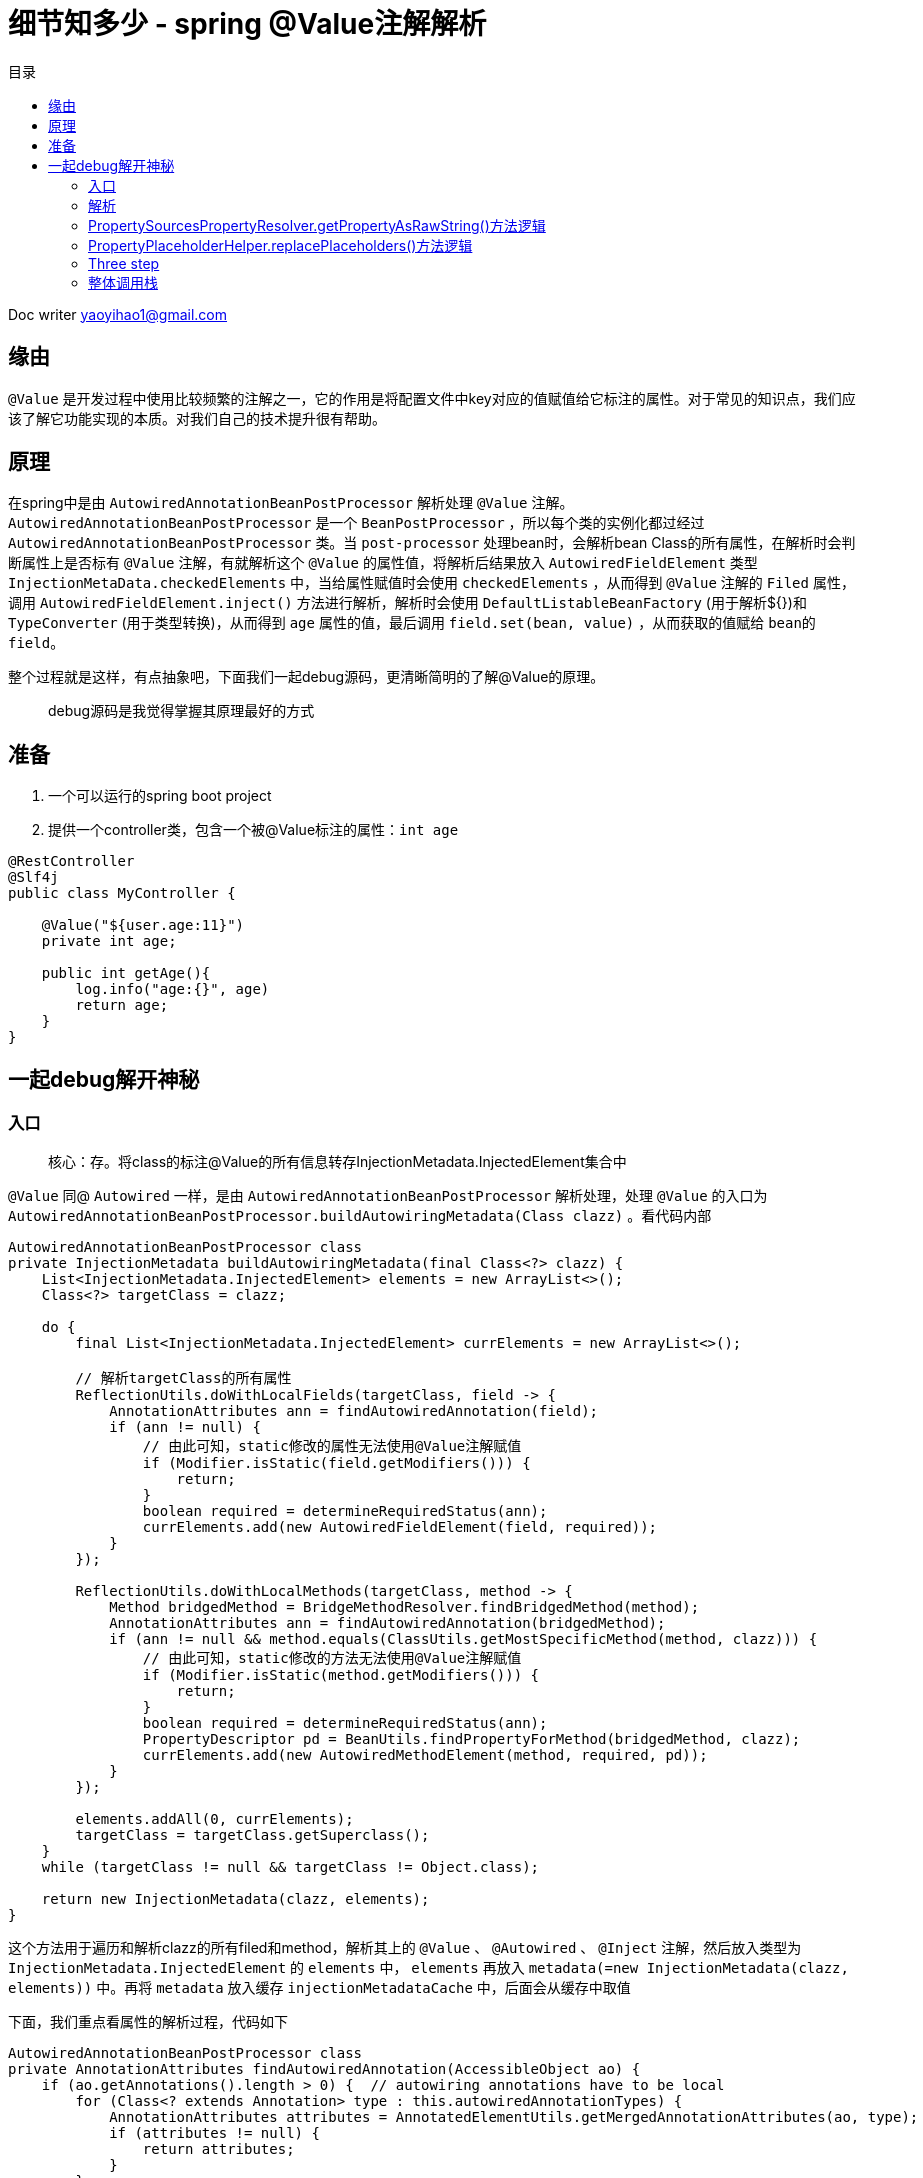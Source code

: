 = 细节知多少 - spring @Value注解解析
:toc: left
:toc-title: 目录
:tip-caption: 💡
:note-caption: ℹ️
:important-caption: ❗
:caution-caption: 🔥
:warning-caption: ⚠️
// :tip-caption: :bulb:
// :note-caption: :information_source:
// :important-caption: :heavy_exclamation_mark:	
// :caution-caption: :fire:
// :warning-caption: :warning:
:icons: font

Doc writer yaoyihao1@gmail.com

== 缘由

​`@Value` 是开发过程中使用比较频繁的注解之一，它的作用是将配置文件中key对应的值赋值给它标注的属性。对于常见的知识点，我们应该了解它功能实现的本质。对我们自己的技术提升很有帮助。

== 原理

​在spring中是由 `AutowiredAnnotationBeanPostProcessor` 解析处理 `@Value` 注解。 `AutowiredAnnotationBeanPostProcessor` 是一个 `BeanPostProcessor` ，所以每个类的实例化都过经过 `AutowiredAnnotationBeanPostProcessor` 类。当 `post-processor` 处理bean时，会解析bean Class的所有属性，在解析时会判断属性上是否标有 `@Value` 注解，有就解析这个 `@Value` 的属性值，将解析后结果放入 `AutowiredFieldElement` 类型 `InjectionMetaData.checkedElements` 中，当给属性赋值时会使用 `checkedElements` ，从而得到 `@Value` 注解的 `Filed` 属性，调用 `AutowiredFieldElement.inject()` 方法进行解析，解析时会使用 `DefaultListableBeanFactory` (用于解析${})和 `TypeConverter` (用于类型转换)，从而得到 `age` 属性的值，最后调用 `field.set(bean, value)` ，从而获取的值赋给 `bean的field`。

​整个过程就是这样，有点抽象吧，下面我们一起debug源码，更清晰简明的了解@Value的原理。


> debug源码是我觉得掌握其原理最好的方式



== 准备

1. 一个可以运行的spring boot project
2. 提供一个controller类，包含一个被@Value标注的属性：`int age`

----
@RestController
@Slf4j
public class MyController {

    @Value("${user.age:11}")
    private int age;
  
    public int getAge(){
        log.info("age:{}", age)
        return age;
    }
}
----



== 一起debug解开神秘

=== 入口 

> 核心：存。将class的标注@Value的所有信息转存InjectionMetadata.InjectedElement集合中

`@Value` 同@ `Autowired` 一样，是由 `AutowiredAnnotationBeanPostProcessor` 解析处理，处理 `@Value` 的入口为 `AutowiredAnnotationBeanPostProcessor.buildAutowiringMetadata(Class clazz)` 。看代码内部

----
AutowiredAnnotationBeanPostProcessor class
private InjectionMetadata buildAutowiringMetadata(final Class<?> clazz) {
    List<InjectionMetadata.InjectedElement> elements = new ArrayList<>();
    Class<?> targetClass = clazz;

    do {
        final List<InjectionMetadata.InjectedElement> currElements = new ArrayList<>();

        // 解析targetClass的所有属性
        ReflectionUtils.doWithLocalFields(targetClass, field -> {
            AnnotationAttributes ann = findAutowiredAnnotation(field);
            if (ann != null) {
                // 由此可知，static修改的属性无法使用@Value注解赋值
                if (Modifier.isStatic(field.getModifiers())) {
                    return;
                }
                boolean required = determineRequiredStatus(ann);
                currElements.add(new AutowiredFieldElement(field, required));
            }
        });

        ReflectionUtils.doWithLocalMethods(targetClass, method -> {
            Method bridgedMethod = BridgeMethodResolver.findBridgedMethod(method);
            AnnotationAttributes ann = findAutowiredAnnotation(bridgedMethod);
            if (ann != null && method.equals(ClassUtils.getMostSpecificMethod(method, clazz))) {
                // 由此可知，static修改的方法无法使用@Value注解赋值
                if (Modifier.isStatic(method.getModifiers())) {
                    return;
                }
                boolean required = determineRequiredStatus(ann);
                PropertyDescriptor pd = BeanUtils.findPropertyForMethod(bridgedMethod, clazz);
                currElements.add(new AutowiredMethodElement(method, required, pd));
            }
        });

        elements.addAll(0, currElements);
        targetClass = targetClass.getSuperclass();
    }
    while (targetClass != null && targetClass != Object.class);

    return new InjectionMetadata(clazz, elements);
}
----

这个方法用于遍历和解析clazz的所有filed和method，解析其上的 `@Value` 、 `@Autowired` 、 `@Inject` 注解，然后放入类型为 `InjectionMetadata.InjectedElement` 的 `elements` 中， `elements` 再放入 `metadata(=new InjectionMetadata(clazz, elements))` 中。再将 `metadata` 放入缓存 `injectionMetadataCache` 中，后面会从缓存中取值

下面，我们重点看属性的解析过程，代码如下

----
AutowiredAnnotationBeanPostProcessor class
private AnnotationAttributes findAutowiredAnnotation(AccessibleObject ao) {
    if (ao.getAnnotations().length > 0) {  // autowiring annotations have to be local
        for (Class<? extends Annotation> type : this.autowiredAnnotationTypes) {
            AnnotationAttributes attributes = AnnotatedElementUtils.getMergedAnnotationAttributes(ao, type);
            if (attributes != null) {
                return attributes;
            }
        }
    }
    return null;
}
----

`autowiredAnnotationTypes` 包含了 `@Value` 、 `@Autowired` 、 `@Inject` 。如果属性解析到了响应注解，就将注解的信息返回给上层。解析注解过程这里不详细说了



=== 解析

> 核心：使用InjectionMetadata.InjectedElement，解析并赋值给clazz的属性，即赋值MyController.age

上面的逻辑主要为解析@Value的信息存入 `InjectionMetadata.InjectedElement` 集合，下面的逻辑为使用 `InjectionMetadata.InjectedElement` ，解析出真正的值，从而赋值给属性。下面看看怎么解析并赋值的



首先，我们通过获取 `InjectionMetadata.InjectedElement` 对象数据，其实是从 `injectionMetadataCache` 缓存中获取的。获取的地点代码如下

----
AutowiredAnnotationBeanPostProcessor class
public PropertyValues postProcessProperties(PropertyValues pvs, Object bean, String beanName) {
    // 获取，从injectionMetadataCache缓存获取
    InjectionMetadata metadata = findAutowiringMetadata(beanName, bean.getClass(), pvs);
    // 使用
    metadata.inject(bean, beanName, pvs);
    return pvs;
}
----

我们重点看使用部分，即`metadata.inject(bean, beanName, pvs)`，看方法名就知道，要注入属性值。看代码内部

----
InjectionMetadata class
public void inject(Object target, @Nullable String beanName, @Nullable PropertyValues pvs) {
    if (!checkedElements.isEmpty()) {
        for (InjectedElement element : checkedElements) {
            element.inject(target, beanName, pvs);
        }
    }
}
----

方法逻辑很简单，遍历集合分别调用 `inject()` 方法。看其内部代码逻辑

----
InjectionMetadata.InjectedElement class
protected void inject(Object bean, @Nullable String beanName, @Nullable PropertyValues pvs) {
    Field field = (Field) this.member;
    Object value;
    if (this.cached) {
        value = resolvedCachedArgument(beanName, this.cachedFieldValue);
    }
    else {
        DependencyDescriptor desc = new DependencyDescriptor(field, this.required);
        desc.setContainingClass(bean.getClass());
        Set<String> autowiredBeanNames = new LinkedHashSet<>(1);
        // 获取类型转换器
        TypeConverter typeConverter = beanFactory.getTypeConverter();
        // 核心逻辑：解析field注解
        value = beanFactory.resolveDependency(desc, beanName, autowiredBeanNames, typeConverter);
        // ··· 值缓存起来 略
    }
    if (value != null) {
        ReflectionUtils.makeAccessible(field);
        field.set(bean, value);
    }
    
}
----

方法的核心为使用 `DependencyDescriptor` 包装field，使用 `beanFactory` 解析 `DependencyDescriptor` 从而得到属性值。下面看其 `beanFactory.resolveDependency()` 内部代码。(注： `beanFactory` 是通过 `BeanFactoryAware` 注入的，我们可学习这种用法)

----
DefaultListableBeanFactory class
public Object resolveDependency(DependencyDescriptor descriptor, @Nullable String requestingBeanName,
			@Nullable Set<String> autowiredBeanNames, @Nullable TypeConverter typeConverter) {

    descriptor.initParameterNameDiscovery(getParameterNameDiscoverer());
    // 处理Optional类型的field，与@Value无关，暂略
    if (Optional.class == descriptor.getDependencyType()) {
        return createOptionalDependency(descriptor, requestingBeanName);
    }
    // 处理ObjectFactory和ObjectProvider类型的field，与@Value无关，暂略
    else if (ObjectFactory.class == descriptor.getDependencyType() ||
            ObjectProvider.class == descriptor.getDependencyType()) {
        return new DependencyObjectProvider(descriptor, requestingBeanName);
    }else {
        // 核心: 真正解析field的方法
        result = doResolveDependency(descriptor, requestingBeanName, autowiredBeanNames, typeConverter);
        return result;
    }
}
----

从方法的入参可以看到，这个类型转换器 `TypeConverter` 已经传进来了，需要类型转换时就使用 `TypeConverter` 它进行转换， `TypeConverter` 是从 `BeanFactory.getTypeConverter()` 获取来的。

*doResolveDependency()解析@Value注解的大管家，它不负责具体解析，但它说明了解析的整个流程* 。看 `doResolveDependency()` 方法代码逻辑

----
DefaultListableBeanFactory class
public Object doResolveDependency(DependencyDescriptor descriptor, @Nullable String beanName,
			@Nullable Set<String> autowiredBeanNames, @Nullable TypeConverter typeConverter) {

    InjectionPoint previousInjectionPoint = ConstructorResolver.setCurrentInjectionPoint(descriptor);
    try {
        // field属性的类型
        Class<?> type = descriptor.getDependencyType();
        // 1. 获取(不只是)@Value注解的value方法的值 如此例中value方法值为: ${test.age:11}      (1)
        Object value = getAutowireCandidateResolver().getSuggestedValue(descriptor);
        if (value != null) {
            // 如果value是String类型，走这里。此例value为: ${test.age:11}字符串
            if (value instanceof String) {
                // 2. 开始解析value的值 
                String strVal = resolveEmbeddedValue((String) value);
                BeanDefinition bd = (beanName != null && containsBean(beanName) ?
                        getMergedBeanDefinition(beanName) : null);
                value = evaluateBeanDefinitionString(strVal, bd);
            }
            TypeConverter converter = (typeConverter != null ? typeConverter : getTypeConverter());
            try {
                // 3. 开始解析value的值 
                return converter.convertIfNecessary(value, type, descriptor.getTypeDescriptor());
            }
            catch (UnsupportedOperationException ex) {
                ...
            }
        }
        ... 省略解析@Autowired注解的逻辑
    }finally {
        ConstructorResolver.setCurrentInjectionPoint(previousInjectionPoint);
    }
}
----



此方法为解析 `@Value` 注解属性值的核心方法了。逻辑分为四步：

1. 获取(不只是) `@Value` 注解的value方法的值。通过 `descriptor` 解析出注解的 `value方法` 的值
2. 开始解析value的值
3. 如果值为String类型，会特殊的解析这个值，特殊解析的意思是如果值为 `${test.age:11}` ，会解析出值为:  `"11"` ，这个解析过程使用的是 `PropertySourcesPlaceholderConfigurer.processProperties()` 方法

说的有点抽象，举个例子。如下，定义了一个@Value注解的变量

----
@Value("${user.age:11}")
private int age;

第一步：通过descriptor得到${user.age:11}
第二步：拆解${user.age:11}，得到user.age:11，获取值，没有获取到，以:或${}为标准再拆解，最后得到值
第三步：此时得到的值是String类型的，需要转换成目标变量声明的类型，此处类型为int
----



==== one step

首先详细了解下第一步。获取 `@Value的value()` 方法的值

----

QualifierAnnotationAutowireCandidateResolver class
public Object getSuggestedValue(DependencyDescriptor descriptor) {
		Object value = findValue(descriptor.getAnnotations());
    if (value == null) {
        MethodParameter methodParam = descriptor.getMethodParameter();
        if (methodParam != null) {
            value = findValue(methodParam.getMethodAnnotations());
        }
    }
    return value;
}
protected Object findValue(Annotation[] annotationsToSearch) {
    if (annotationsToSearch.length > 0) {   // qualifier annotations have to be local
        AnnotationAttributes attr = AnnotatedElementUtils.getMergedAnnotationAttributes(
                AnnotatedElementUtils.forAnnotations(annotationsToSearch), this.valueAnnotationType);
        if (attr != null) {
            return extractValue(attr);
        }
    }
    return null;
}	

----

以上两个方法主要是解析 `@Value` 注解，再通过 `AnnotatedElementUtils.getMergedAnnotationAttributes()` 方法得到注解的属性集合，从而获取到 `value()` 方法的值

==== two step

解析传入的 `${key:defaultValue}` 形式的字符串，从而得到key的实际的值。

----
public String resolveEmbeddedValue(@Nullable String value) {
    String result = value;
    for (StringValueResolver resolver : this.embeddedValueResolvers) {
        result = resolver.resolveStringValue(result);
        return result;
    }
}
----

核心方法为 `resolver.resolveStringValue(result)` 方法，resolver实际为 `StringValueResolver类型的lambda表达式` ，这个表示式定义在了 `PropertySourcesPlaceHolderConfigurer.processProperties()` 方法中，这里debug是需要注意下，如果你不了解lambda，可能会比较朦胧。代码如下

----
PropertySourcesPlaceHolderConfigurer class
protected void processProperties(ConfigurableListableBeanFactory beanFactoryToProcess,
			final ConfigurablePropertyResolver propertyResolver) throws BeansException {

    propertyResolver.setPlaceholderPrefix(this.placeholderPrefix);
    propertyResolver.setPlaceholderSuffix(this.placeholderSuffix);
    propertyResolver.setValueSeparator(this.valueSeparator);

    StringValueResolver valueResolver = strVal -> {
        String resolved = (this.ignoreUnresolvablePlaceholders ?
                propertyResolver.resolvePlaceholders(strVal) :
                propertyResolver.resolveRequiredPlaceholders(strVal));
        if (this.trimValues) {
            resolved = resolved.trim();
        }
        return (resolved.equals(this.nullValue) ? null : resolved);
    };

    doProcessProperties(beanFactoryToProcess, valueResolver);
}
----

lambda会扰乱你的调用栈展示，下面截图展示真实调用栈的信息

image::https://raw.githubusercontent.com/yaoyuanyy/MarkdownPhotos/master/img/20201029203940.png[20201029203940]

上面代码中 `processProperties` 方法会调用 `PropertySourcesPropertyResolver.resolveRequiredPlaceholders()` 方法来解析入参，而它又会调用 `PropertySourcesPropertyResolver.getPropertyAsRawString()` 和 `PropertyPlaceholderHelper.replacePlaceholders()` 。代码如下

----
AbstractPropertyResoler class
public String resolveRequiredPlaceholders(String text) throws IllegalArgumentException {
    if (this.strictHelper == null) {
        this.strictHelper = createPlaceholderHelper(false);
    }
    return doResolvePlaceholders(text, this.strictHelper);
}

private String doResolvePlaceholders(String text, PropertyPlaceholderHelper helper) {
    return helper.replacePlaceholders(text, this::getPropertyAsRawString);
}
----

=== PropertySourcesPropertyResolver.getPropertyAsRawString()方法逻辑

`PropertySourcesPropertyResolver.getPropertyAsRawString()` 负责获取key的值，因为 `PropertySourcesPropertyResolver.持有propertySources变量` ，这个变量与 `Environment的propertySources` 变量是同步的，所以 `propertySource.getProperty(key)` 可以获取到配置文件中的值，代码如下

----
PropertySourcesPropertyResolver class
protected String getPropertyAsRawString(String key) {
    return getProperty(key, String.class, false);
}
	
protected <T> T getProperty(String key, Class<T> targetValueType, boolean resolveNestedPlaceholders) {
    if (this.propertySources != null) {
        for (PropertySource<?> propertySource : this.propertySources) {
            if (logger.isTraceEnabled()) {
                logger.trace("Searching for key '" + key + "' in PropertySource '" +
                        propertySource.getName() + "'");
            }
            Object value = propertySource.getProperty(key);
            if (value != null) {
                if (resolveNestedPlaceholders && value instanceof String) {
                    value = resolveNestedPlaceholders((String) value);
                }
                logKeyFound(key, propertySource, value);
                return convertValueIfNecessary(value, targetValueType);
            }
        }
    }
    return null;
}
----

可以看到，最后 `propertySource.getProperty(key)` 获取值返回。

=== PropertyPlaceholderHelper.replacePlaceholders()方法逻辑

`PropertyPlaceholderHelper.replacePlaceholders()` 负责解析 `${key: defaultValue}` ，将它拆解以获取key，再用 `propertySource.getProperty(key)` 获取值。而具体的拆解逻辑在 `parseStringValue()` 方法中，代码如下

----
public String replacePlaceholders(String value, PlaceholderResolver placeholderResolver) {
    Assert.notNull(value, "'value' must not be null");
    return parseStringValue(value, placeholderResolver, null);
}

protected String parseStringValue(
			String value, PlaceholderResolver placeholderResolver, @Nullable Set<String> visitedPlaceholders) {

    int startIndex = value.indexOf(this.placeholderPrefix);
    if (startIndex == -1) {
        return value;
    }

    StringBuilder result = new StringBuilder(value);
    while (startIndex != -1) {
        ... 略 具体拆解${xx:yy},不展示了，自己来看吧，否则代码太多影响了要主要的逻辑
            // 递归调用
            placeholder = parseStringValue(placeholder, placeholderResolver, visitedPlaceholders);
            // 获取placeholder实际为key，最终调用propertySource.getProperty(key)获取值
            String propVal = placeholderResolver.resolvePlaceholder(placeholder);
        ... 略 同上
    }	
    return result.toString();
}
----



可以看到这个key一个拆解一层得到一个新key，尝试调用 `placeholderResolver.resolvePlaceholder(新key)` 获取值，如果没有获取到，再拆解一层得到一个新key，再调用 `placeholderResolver.resolvePlaceholder(新key)` 获取值的循环过程，直到获取到获取不能拆解为止的过程(因为key的形式可以是${xx:${yy:zz}})。此时得到的值时String类型的。并不是我们赋值变量的类型，所以接下来进行类型转换。

=== Three step

将String类型的值转换成目标变量声明的类型。

我们回到 `DefaultListableBeanFactory.doResolveDependency()` 方法，此时代码来到了 `converter.convertIfNecessary` 方法处，即类型转换。看方法代码

----
TypeConverterSupport class
public <T> T convertIfNecessary(@Nullable Object value, @Nullable Class<T> requiredType,
        @Nullable TypeDescriptor typeDescriptor) throws TypeMismatchException {
    return this.typeConverterDelegate.convertIfNecessary(null, null, value, requiredType, typeDescriptor);
}

TypeConverterDelegate class
public <T> T convertIfNecessary(@Nullable String propertyName, @Nullable Object oldValue, @Nullable Object newValue,
			@Nullable Class<T> requiredType, @Nullable TypeDescriptor typeDescriptor)  {
    // conversionService包含着所有的转换器，如下图
    ConversionService conversionService = this.propertyEditorRegistry.getConversionService();
    TypeDescriptor sourceTypeDesc = TypeDescriptor.forObject(newValue);
    if (conversionService.canConvert(sourceTypeDesc, typeDescriptor)) {
        return (T) conversionService.convert(newValue, sourceTypeDesc, typeDescriptor);
    }
}
----

image::https://raw.githubusercontent.com/yaoyuanyy/MarkdownPhotos/master/img/20201029204039.png[20201029204039]

方法首先找到能转换(string -> int)的转换器，然后开始转换。怎么找到能转换的转换器这里不说了，自己跟下吧。开始转换的核心是确定对应的 `xxxtoyyyConverter` ,  `xxxtoyyyConverter` 内部调用的是本质的工具类。如String转int，工具类为:  `NumberUtils.parseNumber(source, this.targetType)` ，这个工具类方法比较熟悉和亲切吧，所以spring很多功能最终都是调用最本质的java工具类。 `xxxtoyyyConverter` 是一大堆的，如下图

image::https://raw.githubusercontent.com/yaoyuanyy/MarkdownPhotos/master/img/20201029204117.png[20201029204117]


以上就是将 `@Value` 修饰的变量赋值的整个过程了，从解析注解的 `value()` 方法的值key，再到解析key为新key，再到配置文件获取key(新key)的值，最后对获取的值进行类型转换，最最后通过 `field.set(bean, value)` 赋值给目标变量



下面将整个解析过程的调用栈罗列下

=== 整体调用栈

----
AbstractAutowireCapableBeanFactory.createBean()                                    
-AbstractAutowireCapableBeanFactory.doCreateBean()                               
--AbstractAutowireCapableBeanFactory.applyMergedBeanDefinitionPostProcessors()   
---AutowiredAnnotationBeanPostProcessor.postProcessMergedBeanDefinition()        
----AutowiredAnnotationBeanPostProcessor.findAutowiringMetadata()                
-----AutowiredAnnotationBeanPostProcessor.buildAutowiringMetadata() 
========以上是存逻辑，以下是用逻辑========
--AbstractAutowireCapableBeanFactory.populateBean()                               
---AutowiredAnnotationBeanPostProcessor.postProcessProperties()                  
----AutowiredAnnotationBeanPostProcessor.findAutowiringMetadata()                
-----InjectionMetadata.inject()                                                  
------(InjectionMetadata.InjectedElement)AutowiredFieldElement.inject()
-------DefaultListableBeanFactory.resolveDependency()
--------DefaultListableBeanFactory.doResolveDependency() ---核心
---------AbstractBeanFactory.resolveEmbeddedValue()
----------StringValueResolver lambda子类.resolveStringValue()
-----------PropertySourcesPropertyResolver.resolveRequiredPlaceholders()
------------AbstractPropertyResolver.getPropertyAsRawString()
-------------PropertyPlaceholderHelper.replacePlaceholders()
--------------PropertySource.getProperty()
-----------PropertyPlaceholderHelper.parseStringValue() 递归
------------AbstractPropertyResolver.resolvePlaceholder()
-------------PropertySource.getProperty()
---------SimpleTypeConverter.convertIfNecessary()
----------TypeConverterDelegate.convertIfNecessarT()
-----------ConversionService.canConvert()
-----------ConversionService.convert()

----
